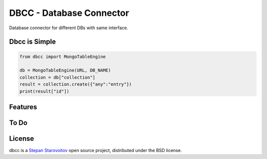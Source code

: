 DBCC - Database Connector
====
.. image:: https://img.shields.io/badge/test-pass-00d200.svg
    :target: nono

.. image:: https://img.shields.io/badge/build-pass-00d200.svg
    :target: nono

.. image:: https://img.shields.io/badge/license-BSD-blue.svg?style=flat-square
    :target: https://en.wikipedia.org/wiki/BSD_License

.. image:: https://img.shields.io/badge/code%20style-black-000000.svg
    :target: https://github.com/ambv/black

Database connector for different DBs with same interface.

Dbcc is Simple
--------------
.. code-block:: python

    from dbcc import MongoTableEngine

    db = MongoTableEngine(URL, DB_NAME)
    collection = db["collection"]
    result = collection.create({"any":"entry"})
    print(result["id"])


Features
--------

To Do
-----


License
-------
dbcc is a `Stepan Starovoitov`_ open source project,
distributed under the BSD license.

.. _`Stepan Starovoitov`: https://starovoitov.startech.live
